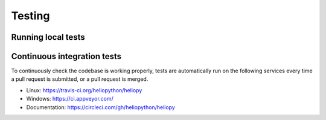 Testing
=======

Running local tests
-------------------

Continuous integration tests
----------------------------
To continuously check the codebase is working properly, tests are automatically
run on the following services every time a pull request is submitted, or a
pull request is merged.

- Linux: https://travis-ci.org/heliopython/heliopy
- Windows: https://ci.appveyor.com/
- Documentation: https://circleci.com/gh/heliopython/heliopy
